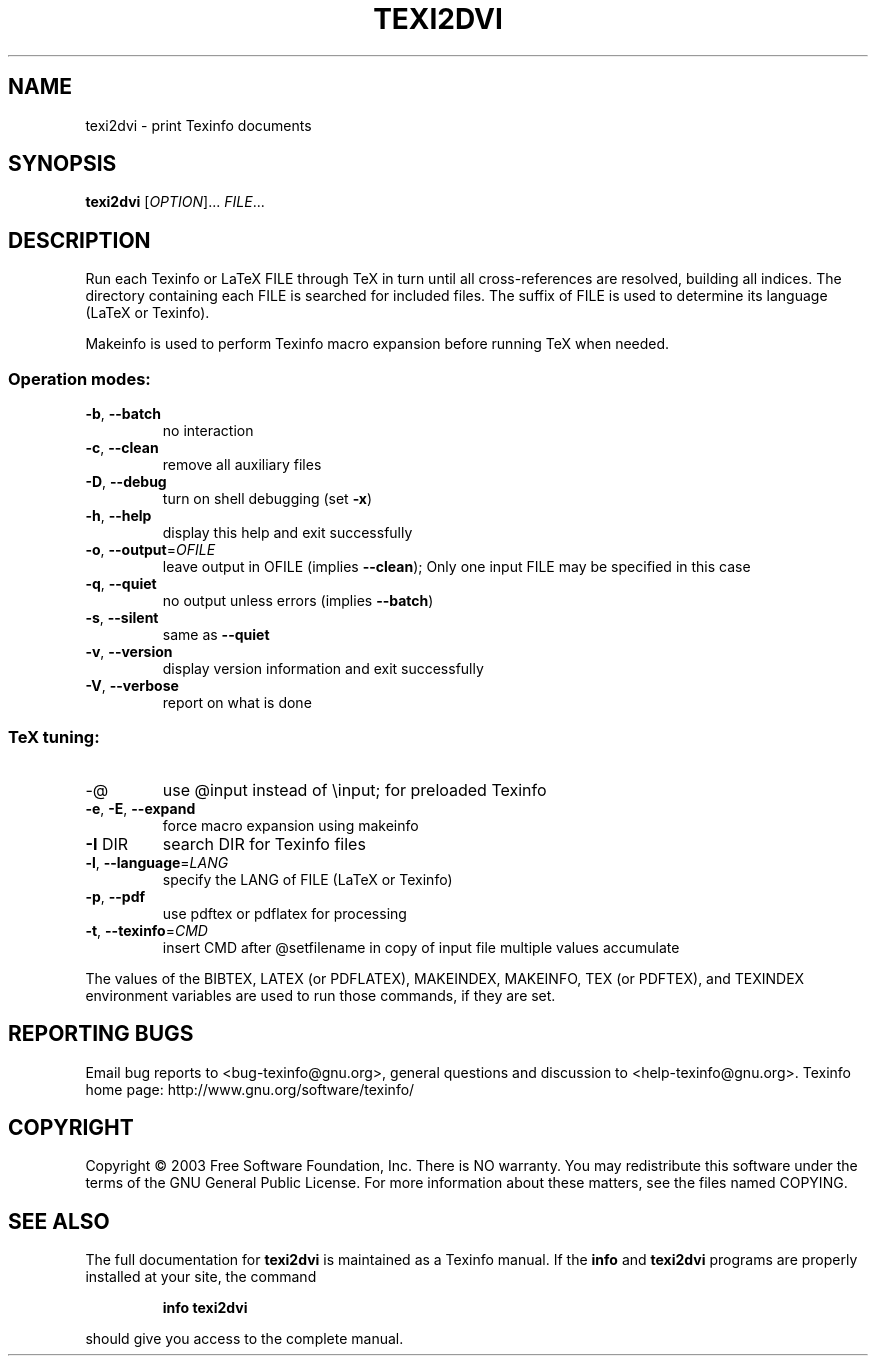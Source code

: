 .\" DO NOT MODIFY THIS FILE!  It was generated by help2man 1.29.
.TH TEXI2DVI "1" "February 2003" "texi2dvi 1.15" "User Commands"
.SH NAME
texi2dvi \- print Texinfo documents
.SH SYNOPSIS
.B texi2dvi
[\fIOPTION\fR]... \fIFILE\fR...
.SH DESCRIPTION
Run each Texinfo or LaTeX FILE through TeX in turn until all
cross-references are resolved, building all indices.  The directory
containing each FILE is searched for included files.  The suffix of FILE
is used to determine its language (LaTeX or Texinfo).
.PP
Makeinfo is used to perform Texinfo macro expansion before running TeX
when needed.
.SS "Operation modes:"
.TP
\fB\-b\fR, \fB\-\-batch\fR
no interaction
.TP
\fB\-c\fR, \fB\-\-clean\fR
remove all auxiliary files
.TP
\fB\-D\fR, \fB\-\-debug\fR
turn on shell debugging (set \fB\-x\fR)
.TP
\fB\-h\fR, \fB\-\-help\fR
display this help and exit successfully
.TP
\fB\-o\fR, \fB\-\-output\fR=\fIOFILE\fR
leave output in OFILE (implies \fB\-\-clean\fR);
Only one input FILE may be specified in this case
.TP
\fB\-q\fR, \fB\-\-quiet\fR
no output unless errors (implies \fB\-\-batch\fR)
.TP
\fB\-s\fR, \fB\-\-silent\fR
same as \fB\-\-quiet\fR
.TP
\fB\-v\fR, \fB\-\-version\fR
display version information and exit successfully
.TP
\fB\-V\fR, \fB\-\-verbose\fR
report on what is done
.SS "TeX tuning:"
.TP
-@
use @input instead of \einput; for preloaded Texinfo
.TP
\fB\-e\fR, \fB\-E\fR, \fB\-\-expand\fR
force macro expansion using makeinfo
.TP
\fB\-I\fR DIR
search DIR for Texinfo files
.TP
\fB\-l\fR, \fB\-\-language\fR=\fILANG\fR
specify the LANG of FILE (LaTeX or Texinfo)
.TP
\fB\-p\fR, \fB\-\-pdf\fR
use pdftex or pdflatex for processing
.TP
\fB\-t\fR, \fB\-\-texinfo\fR=\fICMD\fR
insert CMD after @setfilename in copy of input file
multiple values accumulate
.PP
The values of the BIBTEX, LATEX (or PDFLATEX), MAKEINDEX, MAKEINFO,
TEX (or PDFTEX), and TEXINDEX environment variables are used to run
those commands, if they are set.
.SH "REPORTING BUGS"
Email bug reports to <bug-texinfo@gnu.org>,
general questions and discussion to <help-texinfo@gnu.org>.
Texinfo home page: http://www.gnu.org/software/texinfo/
.SH COPYRIGHT
Copyright \(co 2003 Free Software Foundation, Inc.
There is NO warranty.  You may redistribute this software
under the terms of the GNU General Public License.
For more information about these matters, see the files named COPYING.
.SH "SEE ALSO"
The full documentation for
.B texi2dvi
is maintained as a Texinfo manual.  If the
.B info
and
.B texi2dvi
programs are properly installed at your site, the command
.IP
.B info texi2dvi
.PP
should give you access to the complete manual.
